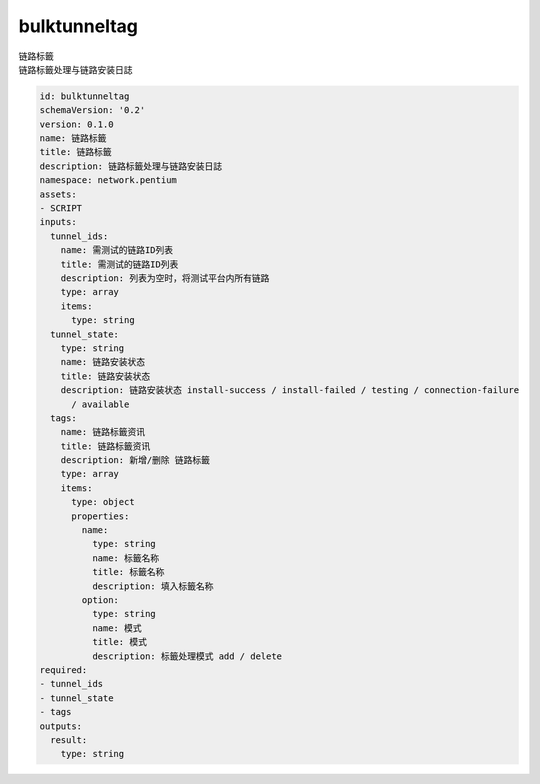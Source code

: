 bulktunneltag
**********************************
| 链路标籤
| 链路标籤处理与链路安装日誌

.. code-block:: yaml

    id: bulktunneltag
    schemaVersion: '0.2'
    version: 0.1.0
    name: 链路标籤
    title: 链路标籤
    description: 链路标籤处理与链路安装日誌
    namespace: network.pentium
    assets:
    - SCRIPT
    inputs:
      tunnel_ids:
        name: 需测试的链路ID列表
        title: 需测试的链路ID列表
        description: 列表为空时，将测试平台内所有链路
        type: array
        items:
          type: string
      tunnel_state:
        type: string
        name: 链路安装状态
        title: 链路安装状态
        description: 链路安装状态 install-success / install-failed / testing / connection-failure
          / available
      tags:
        name: 链路标籤资讯
        title: 链路标籤资讯
        description: 新增/删除 链路标籤
        type: array
        items:
          type: object
          properties:
            name:
              type: string
              name: 标籤名称
              title: 标籤名称
              description: 填入标籤名称
            option:
              type: string
              name: 模式
              title: 模式
              description: 标籤处理模式 add / delete
    required:
    - tunnel_ids
    - tunnel_state
    - tags
    outputs:
      result:
        type: string
    